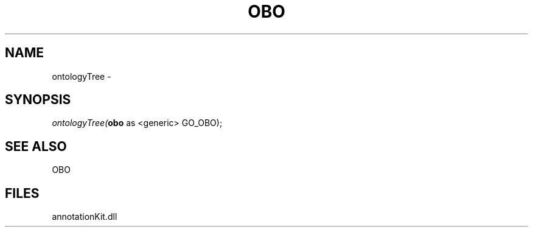 .\" man page create by R# package system.
.TH OBO 1 2000-Jan "ontologyTree" "ontologyTree"
.SH NAME
ontologyTree \- 
.SH SYNOPSIS
\fIontologyTree(\fBobo\fR as <generic> GO_OBO);\fR
.SH SEE ALSO
OBO
.SH FILES
.PP
annotationKit.dll
.PP
